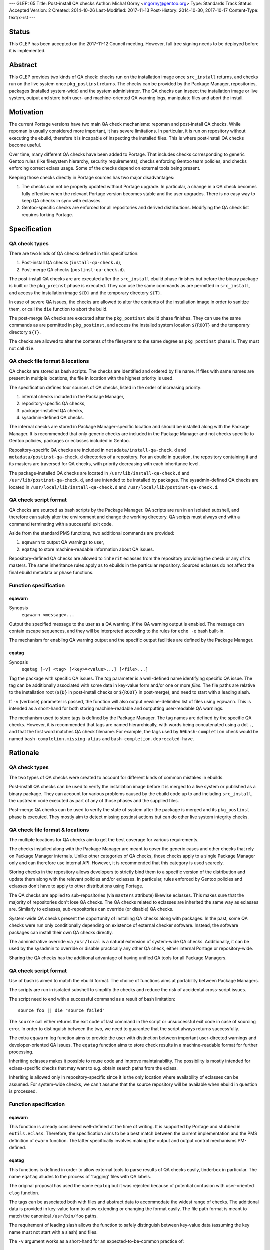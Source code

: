 ---
GLEP: 65
Title: Post-install QA checks
Author: Michał Górny <mgorny@gentoo.org>
Type: Standards Track
Status: Accepted
Version: 2
Created: 2014-10-26
Last-Modified: 2017-11-13
Post-History: 2014-10-30, 2017-10-17
Content-Type: text/x-rst
---

Status
======

This GLEP has been accepted on the 2017-11-12 Council meeting. However,
full tree signing needs to be deployed before it is implemented.


Abstract
========

This GLEP provides two kinds of QA check: checks run on the installation image
once ``src_install`` returns, and checks run on the live system once
``pkg_postinst`` returns. The checks can be provided by the Package Manager,
repositories, packages (installed system-wide) and the system administrator.
The QA checks can inspect the installation image or live system, output
and store both user- and machine-oriented QA warning logs, manipulate files
and abort the install.


Motivation
==========

The current Portage versions have two main QA check mechanisms: repoman
and post-install QA checks. While repoman is usually considered more
important, it has severe limitations. In particular, it is run on repository
without executing the ebuild, therefore it is incapable of inspecting
the installed files. This is where post-install QA checks become useful.

Over time, many different QA checks have been added to Portage. That includes
checks corresponding to generic Gentoo rules (like filesystem hierarchy,
security requirements), checks enforcing Gentoo team policies, and checks
enforcing correct eclass usage. Some of the checks depend on external tools
being present.

Keeping those checks directly in Portage sources has two major disadvantages:

1. The checks can not be properly updated without Portage upgrade.
   In particular, a change in a QA check becomes fully effective when
   the relevant Portage version becomes stable and the user upgrades.
   There is no easy way to keep QA checks in sync with eclasses.

2. Gentoo-specific checks are enforced for all repositories and derived
   distributions. Modifying the QA check list requires forking Portage.


Specification
=============

QA check types
--------------

There are two kinds of QA checks defined in this specification:

1. Post-install QA checks (``install-qa-check.d``),

2. Post-merge QA checks (``postinst-qa-check.d``).

The post-install QA checks are are executed after the ``src_install`` ebuild
phase finishes but before the binary package is built or the ``pkg_preinst``
phase is executed. They can use the same commands as are permitted
in ``src_install``, and access the installation image ``${D}``
and the temporary directory ``${T}``.

In case of severe QA issues, the checks are allowed to alter the contents of
the installation image in order to sanitize them, or call the ``die`` function
to abort the build.

The post-merge QA checks are executed after the ``pkg_postinst`` ebuild phase
finishes. They can use the same commands as are permitted in ``pkg_postinst``,
and access the installed system location ``${ROOT}`` and the temporary
directory ``${T}``.

The checks are allowed to alter the contents of the filesystem to the same
degree as ``pkg_postinst`` phase is. They must not call ``die``.

QA check file format & locations
--------------------------------

QA checks are stored as bash scripts. The checks are identified and ordered
by file name. If files with same names are present in multiple locations,
the file in location with the highest priority is used.

The specification defines four sources of QA checks, listed in the order
of increasing priority:

1. internal checks included in the Package Manager,
2. repository-specific QA checks,
3. package-installed QA checks,
4. sysadmin-defined QA checks.

The internal checks are stored in Package Manager-specific location and should
be installed along with the Package Manager. It is recommended that only
generic checks are included in the Package Manager and not checks specific to
Gentoo policies, packages or eclasses included in Gentoo.

Repository-specific QA checks are included in ``metadata/install-qa-check.d``
and ``metadata/postinst-qa-check.d`` directories of a repository.
For an ebuild in question, the repository containing it and its masters are
traversed for QA checks, with priority decreasing with each inheritance level.

The package-installed QA checks are located in ``/usr/lib/install-qa-check.d``
and ``/usr/lib/postinst-qa-check.d``, and are intended to be installed
by packages. The sysadmin-defined QA checks are located
in ``/usr/local/lib/install-qa-check.d``
and ``/usr/local/lib/postinst-qa-check.d``.

QA check script format
----------------------

QA checks are sourced as bash scripts by the Package Manager. QA scripts are
run in an isolated subshell, and therefore can safely alter the environment
and change the working directory. QA scripts must always end with a command
terminating with a successful exit code.

Aside from the standard PMS functions, two additional commands are provided:

1. ``eqawarn`` to output QA warnings to user,
2. ``eqatag`` to store machine-readable information about QA issues.

Repository-defined QA checks are allowed to ``inherit`` eclasses from
the repository providing the check or any of its masters. The same
inheritance rules apply as to ebuilds in the particular repository. Sourced
eclasses do not affect the final ebuild metadata or phase functions.

Function specification
----------------------

eqawarn
~~~~~~~
Synopsis
  ``eqawarn <message>...``

Output the specified message to the user as a QA warning, if the QA warning
output is enabled. The message can contain escape sequences, and they will be
interpreted according to the rules for ``echo -e`` bash built-in.

The mechanism for enabling QA warning output and the specific output
facilities are defined by the Package Manager.

eqatag
~~~~~~
Synopsis
  ``eqatag [-v] <tag> [<key>=<value>...] [<file>...]``

Tag the package with specific QA issues. The *tag* parameter is
a well-defined name identifying specific QA issue. The tag can be additionally
associated with some data in key-value form and/or one or more *files*.
The file paths are relative to the installation root (``${D}`` in post-install
checks or ``${ROOT}`` in post-merge), and need to start with a leading slash.

If ``-v`` (verbose) parameter is passed, the function will also output
newline-delimited list of files using ``eqawarn``. This is intended
as a short-hand for both storing machine-readable and outputting user-readable
QA warnings.

The mechanism used to store tags is defined by the Package Manager. The tag
names are defined by the specific QA checks. However, it is recommended that
tags are named hierarchically, with words being concatenated using a dot
``.``, and that the first word matches QA check filename. For example,
the tags used by ``60bash-completion`` check would be named
``bash-completion.missing-alias`` and ``bash-completion.deprecated-have``.


Rationale
=========

QA check types
--------------

The two types of QA checks were created to account for different kinds
of common mistakes in ebuilds.

Post-install QA checks can be used to verify the installation image before
it is merged to a live system or published as a binary package. They can
account for various problems caused by the ebuild code up to and including
``src_install``, the upstream code executed as part of any of those phases
and the supplied files.

Post-merge QA checks can be used to verify the state of system after
the package is merged and its ``pkg_postinst`` phase is executed. They mostly
aim to detect missing postinst actions but can do other live system integrity
checks.

QA check file format & locations
--------------------------------

The multiple locations for QA checks aim to get the best coverage for various
requirements.

The checks installed along with the Package Manager are meant to cover
the generic cases and other checks that rely on Package Manager internals.
Unlike other categories of QA checks, those checks apply to a single Package
Manager only and can therefore use internal API. However, it is recommended
that this category is used scarcely.

Storing checks in the repository allows developers to strictly bind them to
a specific version of the distribution and update them along with the relevant
policies and/or eclasses. In particular, rules enforced by Gentoo policies
and eclasses don't have to apply to other distributions using Portage.

The QA checks are applied to sub-repositories (via ``masters`` attribute)
likewise eclasses. This makes sure that the majority of repositories don't
lose QA checks. The QA checks related to eclasses are inherited the same way
as eclasses are. Similarly to eclasses, sub-repositories can override
(or disable) QA checks.

System-wide QA checks present the opportunity of installing QA checks along
with packages. In the past, some QA checks were run only conditionally
depending on existence of external checker software. Instead, the software
packages can install their own QA checks directly.

The administrative override via ``/usr/local`` is a natural extension
of system-wide QA checks. Additionally, it can be used by the sysadmin
to override or disable practically any other QA check, either internal Portage
or repository-wide.

Sharing the QA checks has the additional advantage of having unified QA tools
for all Package Managers.

QA check script format
----------------------

Use of bash is aimed to match the ebuild format.  The choice of functions aims
at portability between Package Managers.

The scripts are run in isolated subshell to simplify the checks and reduce
the risk of accidental cross-script issues.

The script need to end with a successful command as a result of bash
limitation::

    source foo || die "source failed"

The ``source`` call either returns the exit code of last command in the script
or unsuccessful exit code in case of sourcing error. In order to distinguish
between the two, we need to guarantee that the script always returns
successfully.

The extra ``eqawarn`` log function aims to provide the user with distinction
between important user-directed warnings and developer-oriented QA issues.
The ``eqatag`` function aims to store check results in a machine-readable
format for further processing.

Inheriting eclasses makes it possible to reuse code and improve
maintainability. The possibility is mostly intended for eclass-specific checks
that may want to e.g. obtain search paths from the eclass.

Inheriting is allowed only in repository-specific since it is the only
location where availability of eclasses can be assumed. For system-wide
checks, we can't assume that the source repository will be available when
ebuild in question is processed.

Function specification
----------------------
eqawarn
~~~~~~~

This function is already considered well-defined at the time of writing. It is
supported by Portage and stubbed in ``eutils.eclass``. Therefore,
the specification aims to be a best match between the current implementation
and the PMS definition of ``ewarn`` function. The latter specifically involves
making the output and output control mechanisms PM-defined.

eqatag
~~~~~~

This functions is defined in order to allow external tools to parse results
of QA checks easily, tinderbox in particular. The name ``eqatag`` alludes
to the process of 'tagging' files with QA labels.

The original proposal has used the name ``eqalog`` but it was rejected because
of potential confusion with user-oriented ``elog`` function.

The tags can be associated both with files and abstract data to accommodate
the widest range of checks. The additional data is provided in key-value form
to allow extending or changing the format easily. The file path format is
meant to match the canonical ``/usr/bin/foo`` paths.

The requirement of leading slash allows the function to safely distinguish
between key-value data (assuming the key name must not start with a slash)
and files.

The ``-v`` argument works as a short-hand for an expected-to-be-common
practice of::

    eqawarn "The following files are frobnicated incorrectly:"
    eqawarn
    eqatag -v frobnicate "${files[@]}"
    eqawarn
    eqawarn "Please consult http://example.com/frobnicate for more details."

which would be output as::

     * The following files are frobnicated incorrectly:
     *
     *   /usr/bin/frobnicatee
     *   /usr/bin/other-frobnicatee
     *
     * Please consult http://example.com/frobnicate for more details.

The mechanism for storing the results is left implementation-defined because
both the method of running builds and their location varies through Package
Managers. The original proposal used a well-defined format in ``${T}/qa.log``.


Backwards Compatibility
=======================

Past versions of the Package Managers will only use their own built-in checks,
and will not be affected by the specification.

Compliant versions of the Package Manager will split the built-in checks into
multiple files. When particular checks are moved into the repository, the name
will be retained so that the repository copy will override the built-in check
and no duplicate checking will happen.

The transferred checks will be removed in the future versions of the Package
Manager. However, since they will support this GLEP, the relevant checks will
be used from the repository anyway.


Reference implementation
========================

The reference implementation of ``install-qa-check.d`` is available in Portage
starting with version 2.2.15 (released 2014-12-04). The support
for ``postinst-qa-check.d`` was added in 2.3.9 (released 2017-09-19).


Copyright
=========

This work is licensed under the Creative Commons Attribution-ShareAlike 3.0
Unported License.  To view a copy of this license, visit
http://creativecommons.org/licenses/by-sa/3.0/.
